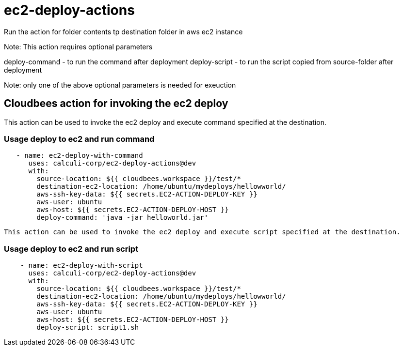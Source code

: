 # ec2-deploy-actions

Run the action for folder contents tp destination folder in aws ec2 instance

Note: 
This action requires optional parameters

deploy-command  - to run the command  after deployment
deploy-script  - to run the script copied from source-folder after deployment

Note: only one of the above optional parameters is needed for exeuction

 


## Cloudbees action for invoking the ec2 deploy 

This action can be used to invoke the ec2 deploy and execute command specified at the destination.

### Usage deploy to ec2 and run command

```yaml
   - name: ec2-deploy-with-command
      uses: calculi-corp/ec2-deploy-actions@dev
      with:
        source-location: ${{ cloudbees.workspace }}/test/*
        destination-ec2-location: /home/ubuntu/mydeploys/hellowworld/
        aws-ssh-key-data: ${{ secrets.EC2-ACTION-DEPLOY-KEY }}
        aws-user: ubuntu
        aws-host: ${{ secrets.EC2-ACTION-DEPLOY-HOST }}
        deploy-command: 'java -jar helloworld.jar'

``` 
 This action can be used to invoke the ec2 deploy and execute script specified at the destination.

### Usage deploy to ec2 and run script  

```yaml

    - name: ec2-deploy-with-script
      uses: calculi-corp/ec2-deploy-actions@dev
      with:
        source-location: ${{ cloudbees.workspace }}/test/*
        destination-ec2-location: /home/ubuntu/mydeploys/hellowworld/
        aws-ssh-key-data: ${{ secrets.EC2-ACTION-DEPLOY-KEY }}
        aws-user: ubuntu
        aws-host: ${{ secrets.EC2-ACTION-DEPLOY-HOST }}
        deploy-script: script1.sh
``` 